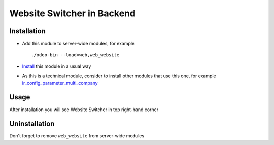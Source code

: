 =============================
 Website Switcher in Backend
=============================

Installation
============

* Add this module to server-wide modules, for example::

      ./odoo-bin --load=web,web_website
* `Install <https://odoo-development.readthedocs.io/en/latest/odoo/usage/install-module.html>`__ this module in a usual way
* As this is a technical module, consider to install other modules that use this one, for example `ir_config_parameter_multi_company <https://apps.odoo.com/apps/modules/10.0/ir_config_parameter_multi_company/>`_

Usage
=====

After installation you will see Website Switcher in top right-hand corner

Uninstallation
==============

Don't forget to remove ``web_website`` from server-wide modules
